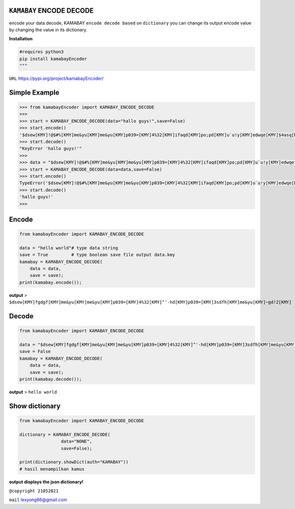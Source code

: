 ``KAMABAY`` ENCODE DECODE 
--------------------------

encode your data decode, KAMABAY ``encode decode based`` on ``dictionary``  you can change its output encode value by changing the value in its dictionary.



**Installation**

.. code :: python

        #requires python3
        pip install kamabayEncoder
        """


``URL`` `https://pypi.org/project/kamabayEncoder/`_

Simple Example
----------------
.. code :: python

        >>> from kamabayEncoder import KAMABAY_ENCODE_DECODE
        >>>
        >>> start = KAMABAY_ENCODE_DECODE(data="hallo guys!",save=False)
        >>> start.encode()
        '$dsew[KMY]!@$#%[KMY]me&yu[KMY]me&yu[KMY]p039=[KMY]4%32[KMY]ifaqd[KMY]po;pd[KMY]u`u!y[KMY]edwqe[KMY]$4asq[KMY]'
        >>> start.decode()
        "KeyError 'hallo guys!'"
        >>>
        >>> data = "$dsew[KMY]!@$#%[KMY]me&yu[KMY]me&yu[KMY]p039=[KMY]4%32[KMY]ifaqd[KMY]po;pd[KMY]u`u!y[KMY]edwqe[KMY]$4asq[KMY]"
        >>> start = KAMABAY_ENCODE_DECODE(data=data,save=False)
        >>> start.encode()
        TypeError('$dsew[KMY]!@$#%[KMY]me&yu[KMY]me&yu[KMY]p039=[KMY]4%32[KMY]ifaqd[KMY]po;pd[KMY]u`u!y[KMY]edwqe[KMY]$4asq[KMY]')
        >>> start.decode()
        'hallo guys!'
        >>>


Encode
--------
.. code :: python
        
        from kamabayEncoder import KAMABAY_ENCODE_DECODE
        
        data = "hello world"# type data string
        save = True         # type boolean save file output data.kmy
        kamabay = KAMABAY_ENCODE_DECODE(
            data = data,
            save = save);
        print(kamabay.encode());

**output** >  ``$dsew[KMY]fgdgf[KMY]me&yu[KMY]me&yu[KMY]p039=[KMY]4%32[KMY]^'-hd[KMY]p039=[KMY]3sdfh[KMY]me&yu[KMY]~gd!2[KMY]``

Decode
--------
.. code :: python
        
        from kamabayEncoder import KAMABAY_ENCODE_DECODE
        
        data = "$dsew[KMY]fgdgf[KMY]me&yu[KMY]me&yu[KMY]p039=[KMY]4%32[KMY]^'-hd[KMY]p039=[KMY]3sdfh[KMY]me&yu[KMY]~gd!2[KMY]"
        save = False 
        kamabay = KAMABAY_ENCODE_DECODE(
            data = data,
            save = save);
        print(kamabay.decode());
        
**output** > ``hello world``

Show dictionary
----------------
.. code :: python
        
        from kamabayEncoder import KAMABAY_ENCODE_DECODE
        
        dictionary = KAMABAY_ENCODE_DECODE(
                        data="NONE",
                        save=False);
        
        print(dictionary.showDict(auth="KAMABAY"))
        # hasil menampilkan kamus 

**output displays the json dictionary!**



``@copyright 21052021``

``mail`` `lexyong66@gmail.com`_ 

.. _lexyong66@gmail.com : lexyong66@gmail.com
.. _https://pypi.org/project/kamabayEncoder/ : https://pypi.org/project/kamabayEncoder/
